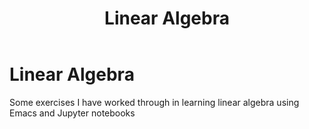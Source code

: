 #+title: Linear Algebra

* Linear Algebra

Some exercises I have worked through in learning linear algebra using Emacs and Jupyter notebooks
